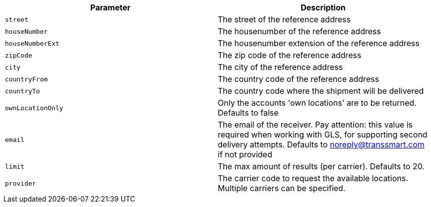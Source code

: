 |===
|Parameter|Description

|`+street+`
|The street of the reference address

|`+houseNumber+`
|The housenumber of the reference address

|`+houseNumberExt+`
|The housenumber extension of the reference address

|`+zipCode+`
|The zip code of the reference address

|`+city+`
|The city of the reference address

|`+countryFrom+`
|The country code of the reference address

|`+countryTo+`
|The country code where the shipment will be delivered

|`+ownLocationOnly+`
|Only the accounts 'own locations' are to be returned. Defaults to false

|`+email+`
|The email of the receiver. Pay attention: this value is required when working with GLS, for supporting second delivery attempts. Defaults to noreply@transsmart.com if not provided

|`+limit+`
|The max amount of results (per carrier). Defaults to 20.

|`+provider+`
|The carrier code to request the available locations. Multiple carriers can be specified.

|===